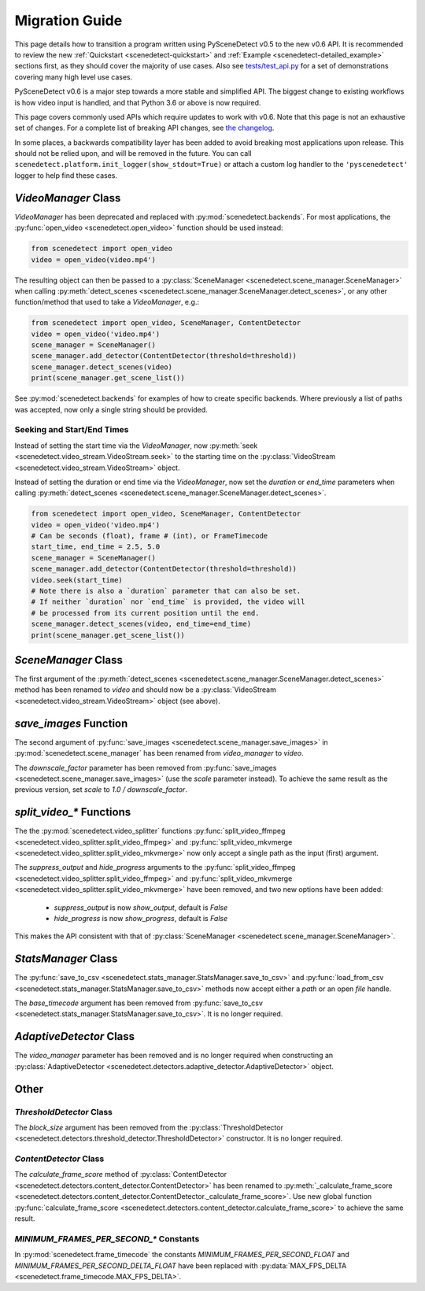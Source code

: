 
.. _scenedetect-migration_guide:

---------------------------------------------------------------
Migration Guide
---------------------------------------------------------------

This page details how to transition a program written using PySceneDetect v0.5 to the new v0.6 API. It is recommended to review the new :ref:`Quickstart <scenedetect-quickstart>` and :ref:`Example <scenedetect-detailed_example>` sections first, as they should cover the majority of use cases. Also see `tests/test_api.py <https://github.com/Breakthrough/PySceneDetect/blob/v0.6/tests/test_api.py>`_ for a set of demonstrations covering many high level use cases.

PySceneDetect v0.6 is a major step towards a more stable and simplified API.  The biggest change to existing workflows is how video input is handled, and that Python 3.6 or above is now required.

This page covers commonly used APIs which require updates to work with v0.6.  Note that this page is not an exhaustive set of changes.  For a complete list of breaking API changes, see `the changelog <https://scenedetect.com/changelog/>`_.

In some places, a backwards compatibility layer has been added to avoid breaking most applications upon release. This should not be relied upon, and will be removed in the future. You can call ``scenedetect.platform.init_logger(show_stdout=True)`` or attach a custom log handler to the ``'pyscenedetect'`` logger to help find these cases.


===============================================================
`VideoManager` Class
===============================================================

`VideoManager` has been deprecated and replaced with :py:mod:`scenedetect.backends`.  For most applications, the :py:func:`open_video <scenedetect.open_video>` function should be used instead:

.. code:: python

    from scenedetect import open_video
    video = open_video(video.mp4')

The resulting object can then be passed to a :py:class:`SceneManager <scenedetect.scene_manager.SceneManager>` when calling :py:meth:`detect_scenes <scenedetect.scene_manager.SceneManager.detect_scenes>`, or any other function/method that used to take a `VideoManager`, e.g.:

.. code:: python

    from scenedetect import open_video, SceneManager, ContentDetector
    video = open_video('video.mp4')
    scene_manager = SceneManager()
    scene_manager.add_detector(ContentDetector(threshold=threshold))
    scene_manager.detect_scenes(video)
    print(scene_manager.get_scene_list())

See :py:mod:`scenedetect.backends` for examples of how to create specific backends.  Where previously a list of paths was accepted, now only a single string should be provided.


Seeking and Start/End Times
===============================================================

Instead of setting the start time via the `VideoManager`, now :py:meth:`seek <scenedetect.video_stream.VideoStream.seek>` to the starting time on the :py:class:`VideoStream <scenedetect.video_stream.VideoStream>` object.

Instead of setting the duration or end time via the `VideoManager`, now set the `duration` or `end_time` parameters when calling :py:meth:`detect_scenes <scenedetect.scene_manager.SceneManager.detect_scenes>`.

.. code:: python

    from scenedetect import open_video, SceneManager, ContentDetector
    video = open_video('video.mp4')
    # Can be seconds (float), frame # (int), or FrameTimecode
    start_time, end_time = 2.5, 5.0
    scene_manager = SceneManager()
    scene_manager.add_detector(ContentDetector(threshold=threshold))
    video.seek(start_time)
    # Note there is also a `duration` parameter that can also be set.
    # If neither `duration` nor `end_time` is provided, the video will
    # be processed from its current position until the end.
    scene_manager.detect_scenes(video, end_time=end_time)
    print(scene_manager.get_scene_list())


===============================================================
`SceneManager` Class
===============================================================

The first argument of the :py:meth:`detect_scenes <scenedetect.scene_manager.SceneManager.detect_scenes>` method has been renamed to `video` and should now be a :py:class:`VideoStream <scenedetect.video_stream.VideoStream>` object (see above).


===============================================================
`save_images` Function
===============================================================

The second argument of :py:func:`save_images <scenedetect.scene_manager.save_images>` in :py:mod:`scenedetect.scene_manager` has been renamed from `video_manager` to `video`.

The `downscale_factor` parameter has been removed from :py:func:`save_images <scenedetect.scene_manager.save_images>` (use the `scale` parameter instead). To achieve the same result as the previous version, set `scale` to `1.0 / downscale_factor`.


===============================================================
`split_video_*` Functions
===============================================================

The the :py:mod:`scenedetect.video_splitter` functions :py:func:`split_video_ffmpeg <scenedetect.video_splitter.split_video_ffmpeg>` and :py:func:`split_video_mkvmerge <scenedetect.video_splitter.split_video_mkvmerge>` now only accept a single path as the input (first) argument.

The `suppress_output` and `hide_progress` arguments to the :py:func:`split_video_ffmpeg <scenedetect.video_splitter.split_video_ffmpeg>` and :py:func:`split_video_mkvmerge <scenedetect.video_splitter.split_video_mkvmerge>` have been removed, and two new options have been added:

 * `suppress_output` is now `show_output`, default is `False`
 * `hide_progress` is now `show_progress`, default is `False`

This makes the API consistent with that of :py:class:`SceneManager <scenedetect.scene_manager.SceneManager>`.


===============================================================
`StatsManager` Class
===============================================================

The :py:func:`save_to_csv <scenedetect.stats_manager.StatsManager.save_to_csv>` and :py:func:`load_from_csv <scenedetect.stats_manager.StatsManager.save_to_csv>` methods now accept either a `path` or an open `file` handle.

The `base_timecode` argument has been removed from :py:func:`save_to_csv <scenedetect.stats_manager.StatsManager.save_to_csv>`. It is no longer required.


===============================================================
`AdaptiveDetector` Class
===============================================================

The `video_manager` parameter has been removed and is no longer required when constructing an :py:class:`AdaptiveDetector <scenedetect.detectors.adaptive_detector.AdaptiveDetector>` object.


===============================================================
Other
===============================================================

`ThresholdDetector` Class
===============================================================

The `block_size` argument has been removed from the :py:class:`ThresholdDetector <scenedetect.detectors.threshold_detector.ThresholdDetector>` constructor. It is no longer required.


`ContentDetector` Class
===============================================================

The `calculate_frame_score` method of :py:class:`ContentDetector <scenedetect.detectors.content_detector.ContentDetector>` has been renamed to :py:meth:`_calculate_frame_score <scenedetect.detectors.content_detector.ContentDetector._calculate_frame_score>`. Use new global function :py:func:`calculate_frame_score <scenedetect.detectors.content_detector.calculate_frame_score>` to achieve the same result.


`MINIMUM_FRAMES_PER_SECOND_*` Constants
===============================================================

In :py:mod:`scenedetect.frame_timecode` the constants `MINIMUM_FRAMES_PER_SECOND_FLOAT` and `MINIMUM_FRAMES_PER_SECOND_DELTA_FLOAT` have been replaced with :py:data:`MAX_FPS_DELTA <scenedetect.frame_timecode.MAX_FPS_DELTA>`.

